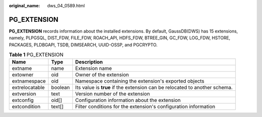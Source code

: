 :original_name: dws_04_0589.html

.. _dws_04_0589:

PG_EXTENSION
============

**PG_EXTENSION** records information about the installed extensions. By default, GaussDB(DWS) has 15 extensions, namely, PLPGSQL, DIST_FDW, FILE_FDW, ROACH_API, HDFS_FDW, BTREE_GIN, GC_FDW, LOG_FDW, HSTORE, PACKAGES, PLDBGAPI, TSDB, DIMSEARCH, UUID-OSSP, and PGCRYPTO.

.. table:: **Table 1** PG_EXTENSION

   +----------------+---------+----------------------------------------------------------------------------+
   | Name           | Type    | Description                                                                |
   +================+=========+============================================================================+
   | extname        | name    | Extension name                                                             |
   +----------------+---------+----------------------------------------------------------------------------+
   | extowner       | oid     | Owner of the extension                                                     |
   +----------------+---------+----------------------------------------------------------------------------+
   | extnamespace   | oid     | Namespace containing the extension's exported objects                      |
   +----------------+---------+----------------------------------------------------------------------------+
   | extrelocatable | boolean | Its value is **true** if the extension can be relocated to another schema. |
   +----------------+---------+----------------------------------------------------------------------------+
   | extversion     | text    | Version number of the extension                                            |
   +----------------+---------+----------------------------------------------------------------------------+
   | extconfig      | oid[]   | Configuration information about the extension                              |
   +----------------+---------+----------------------------------------------------------------------------+
   | extcondition   | text[]  | Filter conditions for the extension's configuration information            |
   +----------------+---------+----------------------------------------------------------------------------+
